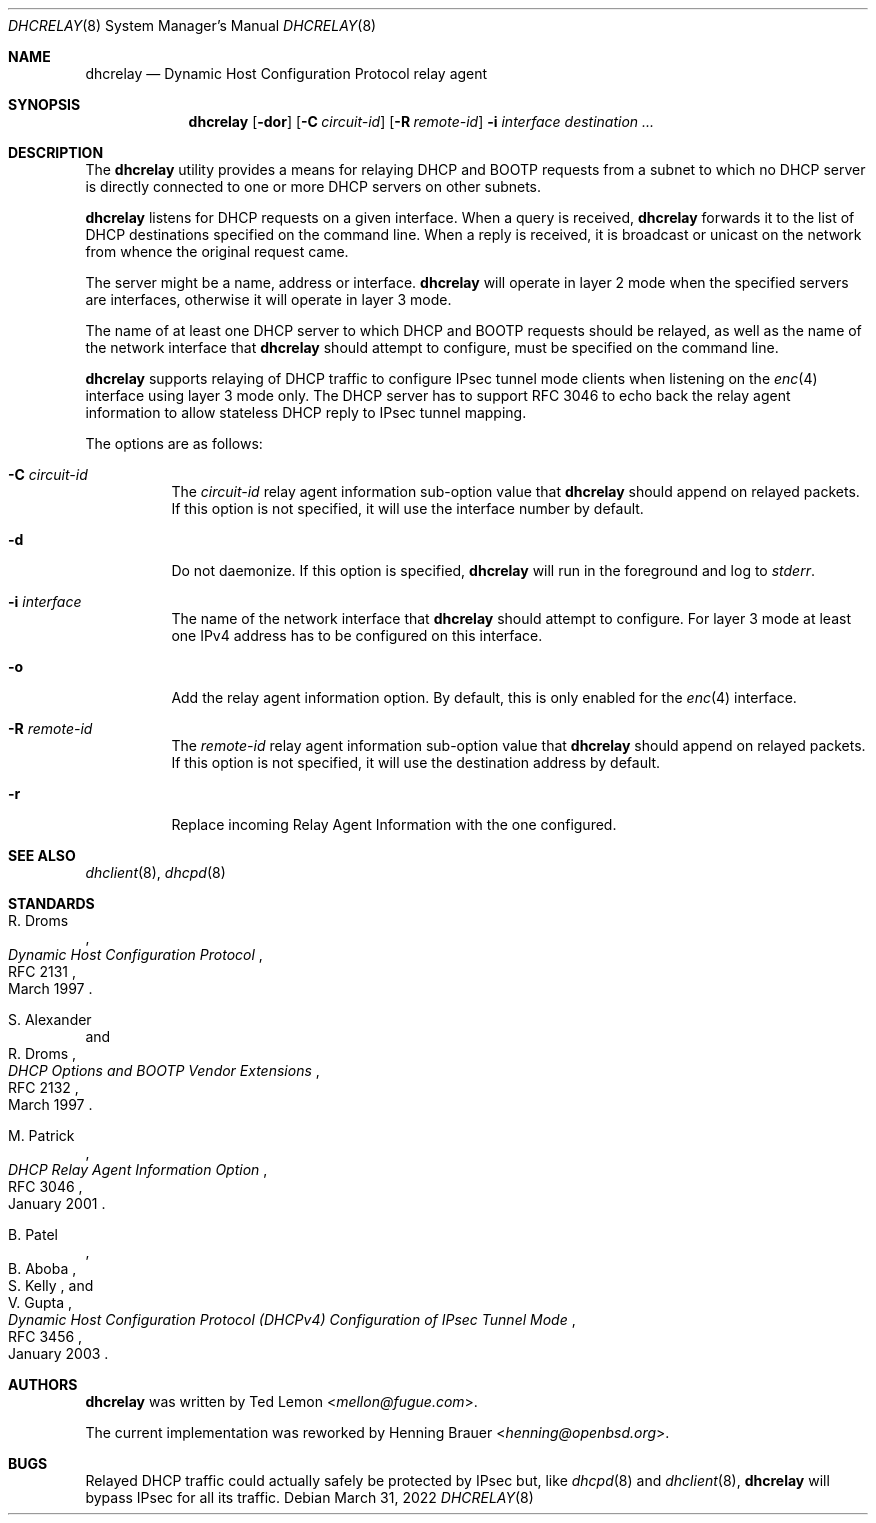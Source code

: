 .\"	$OpenBSD: dhcrelay.8,v 1.17 2022/03/31 17:27:29 naddy Exp $
.\"
.\" Copyright (c) 1997 The Internet Software Consortium.
.\" All rights reserved.
.\"
.\" Redistribution and use in source and binary forms, with or without
.\" modification, are permitted provided that the following conditions
.\" are met:
.\"
.\" 1. Redistributions of source code must retain the above copyright
.\"    notice, this list of conditions and the following disclaimer.
.\" 2. Redistributions in binary form must reproduce the above copyright
.\"    notice, this list of conditions and the following disclaimer in the
.\"    documentation and/or other materials provided with the distribution.
.\" 3. Neither the name of The Internet Software Consortium nor the names
.\"    of its contributors may be used to endorse or promote products derived
.\"    from this software without specific prior written permission.
.\"
.\" THIS SOFTWARE IS PROVIDED BY THE INTERNET SOFTWARE CONSORTIUM AND
.\" CONTRIBUTORS ``AS IS'' AND ANY EXPRESS OR IMPLIED WARRANTIES,
.\" INCLUDING, BUT NOT LIMITED TO, THE IMPLIED WARRANTIES OF
.\" MERCHANTABILITY AND FITNESS FOR A PARTICULAR PURPOSE ARE
.\" DISCLAIMED.  IN NO EVENT SHALL THE INTERNET SOFTWARE CONSORTIUM OR
.\" CONTRIBUTORS BE LIABLE FOR ANY DIRECT, INDIRECT, INCIDENTAL,
.\" SPECIAL, EXEMPLARY, OR CONSEQUENTIAL DAMAGES (INCLUDING, BUT NOT
.\" LIMITED TO, PROCUREMENT OF SUBSTITUTE GOODS OR SERVICES; LOSS OF
.\" USE, DATA, OR PROFITS; OR BUSINESS INTERRUPTION) HOWEVER CAUSED AND
.\" ON ANY THEORY OF LIABILITY, WHETHER IN CONTRACT, STRICT LIABILITY,
.\" OR TORT (INCLUDING NEGLIGENCE OR OTHERWISE) ARISING IN ANY WAY OUT
.\" OF THE USE OF THIS SOFTWARE, EVEN IF ADVISED OF THE POSSIBILITY OF
.\" SUCH DAMAGE.
.\"
.\" This software has been written for the Internet Software Consortium
.\" by Ted Lemon <mellon@fugue.com> in cooperation with Vixie
.\" Enterprises.  To learn more about the Internet Software Consortium,
.\" see ``http://www.isc.org/isc''.  To learn more about Vixie
.\" Enterprises, see ``http://www.vix.com''.
.\"
.Dd $Mdocdate: March 31 2022 $
.Dt DHCRELAY 8
.Os
.Sh NAME
.Nm dhcrelay
.Nd Dynamic Host Configuration Protocol relay agent
.Sh SYNOPSIS
.Nm
.Op Fl dor
.Op Fl C Ar circuit-id
.Op Fl R Ar remote-id
.Fl i Ar interface
.Ar destination ...
.Sh DESCRIPTION
The
.Nm
utility provides a means for relaying DHCP and BOOTP requests from a subnet
to which no DHCP server is directly connected to one or more DHCP servers on
other subnets.
.Pp
.Nm
listens for DHCP requests on a given interface.
When a query is received,
.Nm
forwards it to the list of DHCP destinations specified on the command line.
When a reply is received, it is broadcast or unicast on the network from
whence the original request came.
.Pp
The server might be a name, address or interface.
.Nm
will operate in layer 2 mode when the specified servers are interfaces,
otherwise it will operate in layer 3 mode.
.Pp
The name of at least one DHCP server to which DHCP and BOOTP requests
should be relayed,
as well as the name of the network interface that
.Nm
should attempt to configure,
must be specified on the command line.
.Pp
.Nm
supports relaying of DHCP traffic to configure IPsec tunnel mode
clients when listening on the
.Xr enc 4
interface using layer 3 mode only.
The DHCP server has to support RFC 3046 to echo back the relay agent
information to allow stateless DHCP reply to IPsec tunnel mapping.
.Pp
The options are as follows:
.Bl -tag -width Ds
.It Fl C Ar circuit-id
The
.Ar circuit-id
relay agent information sub-option value that
.Nm
should append on relayed packets.
If this option is not specified, it will use the interface number by default.
.It Fl d
Do not daemonize.
If this option is specified,
.Nm
will run in the foreground and log to
.Em stderr .
.It Fl i Ar interface
The name of the network interface that
.Nm
should attempt to configure.
For layer 3 mode at least one IPv4 address has to be configured on this
interface.
.It Fl o
Add the relay agent information option.
By default, this is only enabled for the
.Xr enc 4
interface.
.It Fl R Ar remote-id
The
.Ar remote-id
relay agent information sub-option value that
.Nm
should append on relayed packets.
If this option is not specified, it will use the destination address by default.
.It Fl r
Replace incoming Relay Agent Information with the one configured.
.El
.Sh SEE ALSO
.Xr dhclient 8 ,
.Xr dhcpd 8
.Sh STANDARDS
.Rs
.%A R. Droms
.%D March 1997
.%R RFC 2131
.%T Dynamic Host Configuration Protocol
.Re
.Pp
.Rs
.%A S. Alexander
.%A R. Droms
.%D March 1997
.%R RFC 2132
.%T DHCP Options and BOOTP Vendor Extensions
.Re
.Pp
.Rs
.%A M. Patrick
.%D January 2001
.%R RFC 3046
.%T DHCP Relay Agent Information Option
.Re
.Pp
.Rs
.%A B. Patel
.%A B. Aboba
.%A S. Kelly
.%A V. Gupta
.%D January 2003
.%R RFC 3456
.%T Dynamic Host Configuration Protocol (DHCPv4) Configuration of IPsec Tunnel Mode
.Re
.Sh AUTHORS
.An -nosplit
.Nm
was written by
.An Ted Lemon Aq Mt mellon@fugue.com .
.Pp
The current implementation was reworked by
.An Henning Brauer Aq Mt henning@openbsd.org .
.Sh BUGS
Relayed DHCP traffic could actually safely be protected by IPsec but,
like
.Xr dhcpd 8
and
.Xr dhclient 8 ,
.Nm
will bypass IPsec for all its traffic.
